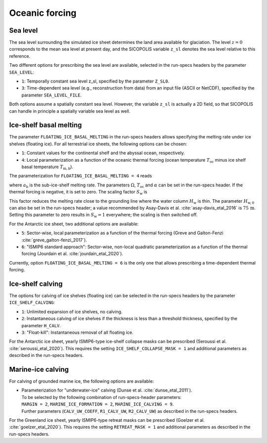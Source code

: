 .. _clim_ocn_forcing:

Oceanic forcing
***************

.. _sea_level:

Sea level
=========

The sea level surrounding the simulated ice sheet determines the land area available for glaciation. The level :math:`z=0` corresponds to the mean sea level at present day, and the SICOPOLIS variable ``z_sl`` denotes the sea level relative to this reference.

Two different options for prescribing the sea level are available, selected in the run-specs headers by the parameter ``SEA_LEVEL``\:

* ``1``: Temporally constant sea level z_sl, specified by the parameter ``Z_SL0``.

* ``3``: Time-dependent sea level (e.g., reconstruction from data) from an input file (ASCII or NetCDF), specified by the parameter ``SEA_LEVEL_FILE``.

Both options assume a spatially constant sea level. However, the variable ``z_sl`` is actually a 2D field, so that SICOPOLIS can handle in principle a spatially variable sea level as well.

.. _ice_shelf_basal_melting:

Ice-shelf basal melting
=======================

The parameter ``FLOATING_ICE_BASAL_MELTING`` in the run-specs headers allows specifying the melting rate under ice shelves (floating ice). For all terrestrial ice sheets, the following options can be chosen\:

* ``1``: Constant values for the continental shelf and the abyssal ocean, respectively.

* ``4``: Local parameterization as a function of the oceanic thermal forcing (ocean temperature :math:`T_\mathrm{oc}` minus ice shelf basal temperature :math:`T_\mathrm{m,b}`).

The parameterization for ``FLOATING_ICE_BASAL_MELTING = 4`` reads

.. math::
  :label: ice_shelf_bas_melt_1

  a_\mathrm{b} = S_\mathrm{w} \Omega\,(T_\mathrm{oc}-T_\mathrm{m,b})^\alpha\,,

where :math:`a_\mathrm{b}` is the sub-ice-shelf melting rate. The parameters :math:`\Omega`, :math:`T_\mathrm{oc}` and :math:`\alpha` can be set in the run-specs header. If the thermal forcing is negative, it is set to zero. The scaling factor :math:`S_\mathrm{w}` is

.. math::
  :label: ice_shelf_bas_melt_scaling_factor

  S_\mathrm{w}
    = \mathrm{tanh}\,\bigg(\frac{H_\mathrm{w}}{H_\mathrm{w,0}}\bigg)\,.

This factor reduces the melting rate close to the grounding line where the water column :math:`H_\mathrm{w}` is thin. The parameter :math:`H_\mathrm{w,0}` can also be set in the run-specs header; a value recommended by Asay-Davis et al. :cite:`asay-davis_etal_2016` is :math:`75\,\mathrm{m}`. Setting this parameter to zero results in :math:`S_\mathrm{w}=1` everywhere; the scaling is then switched off.

For the Antarctic ice sheet, two additional options are available\:

* ``5``: Sector-wise, local parameterization as a function of the thermal forcing (Greve and Galton-Fenzi :cite:`greve_galton-fenzi_2017`).

* ``6``: "ISMIP6 standard approach": Sector-wise, non-local quadratic parameterization as a function of the thermal forcing (Jourdain et al. :cite:`jourdain_etal_2020`).

Currently, option ``FLOATING_ICE_BASAL_MELTING = 6`` is the only one that allows prescribing a time-dependent thermal forcing.

  .. _calving_ice_shelves:

Ice-shelf calving
=================

The options for calving of ice shelves (floating ice) can be selected in the run-specs headers by the parameter ``ICE_SHELF_CALVING``\:

* ``1``: Unlimited expansion of ice shelves, no calving.

* ``2``: Instantaneous calving of ice shelves if the thickness is less than a threshold thickness, specified by the parameter ``H_CALV``.

* ``3``: "Float-kill": Instantaneous removal of all floating ice.

For the Antarctic ice sheet, yearly ISMIP6-type ice-shelf collapse masks can be prescribed (Seroussi et al. :cite:`seroussi_etal_2020`). This requires the setting ``ICE_SHELF_COLLAPSE_MASK = 1`` and additional parameters as described in the run-specs headers.

.. _calving_marine_ice:

Marine-ice calving
==================

For calving of grounded marine ice, the following options are available\:

* | Parameterization for "underwater-ice" calving (Dunse et al. :cite:`dunse_etal_2011`).
  | To be selected by the following combination of run-specs-header parameters\:
  | ``MARGIN = 2``, ``MARINE_ICE_FORMATION = 2``, ``MARINE_ICE_CALVING = 9``.
  | Further parameters (``CALV_UW_COEFF``, ``R1_CALV_UW``, ``R2_CALV_UW``) as described in the run-specs headers.

For the Greenland ice sheet, yearly ISMIP6-type retreat masks can be prescribed (Goelzer et al. :cite:`goelzer_etal_2020`). This requires the setting ``RETREAT_MASK = 1`` and additional parameters as described in the run-specs headers.
